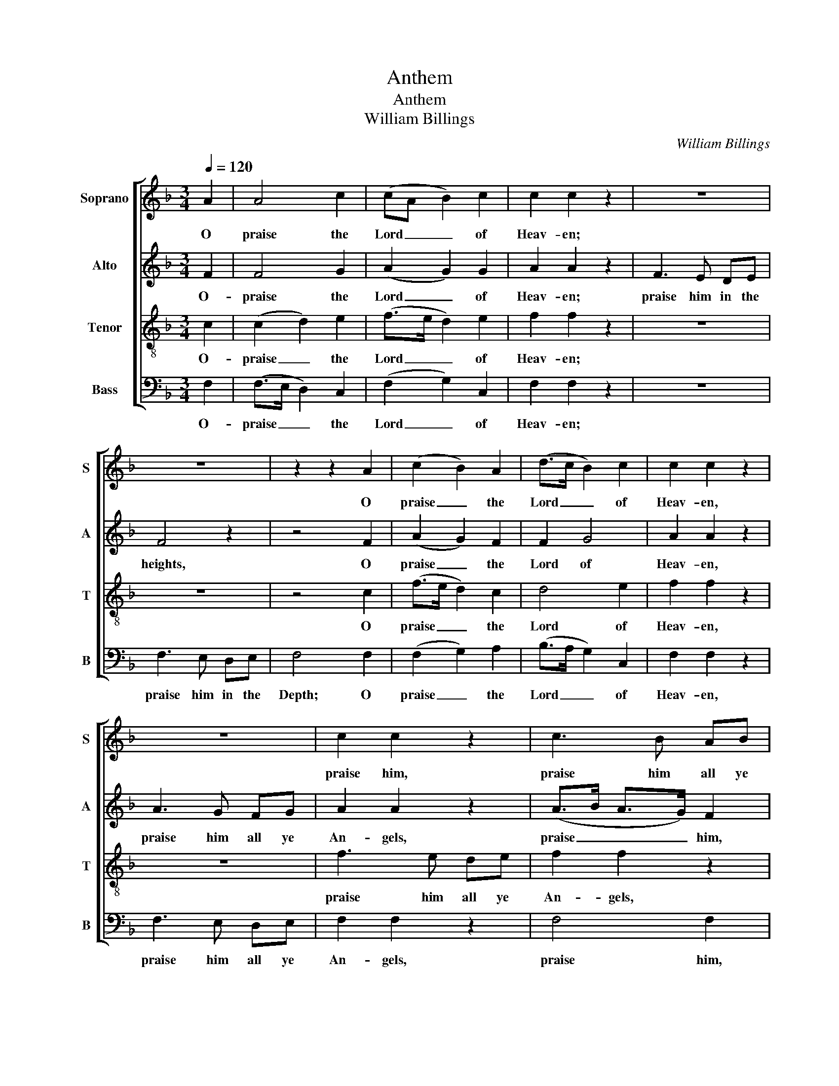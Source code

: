 X:1
T:Anthem
T:Anthem
T:William Billings
C:William Billings
%%score [ 1 2 3 4 ]
L:1/8
Q:1/4=120
M:3/4
K:F
V:1 treble nm="Soprano" snm="S"
V:2 treble nm="Alto" snm="A"
V:3 treble-8 nm="Tenor" snm="T"
V:4 bass nm="Bass" snm="B"
V:1
 A2 | A4 c2 | (cA B2) c2 | c2 c2 z2 | z6 | z6 | z2 z2 A2 | (c2 B2) A2 | (d>c B2) c2 | c2 c2 z2 | %10
w: O|praise the|Lord _ _ of|Heav- en;|||O|praise _ the|Lord _ _ of|Heav- en,|
 z6 | c2 c2 z2 | c3 B AB | c2 c2 z2 | f3 e de | f2 f2 z2 | c4 c2 | c2 c2 z2 | (c2 d2) c2 | c2 c2 :| %20
w: |praise him,|praise him all ye|An- gels,|praise him all ye|An- gels,|praise Je-|ho- vah,|praise _ Je-|ho- vah.|
[M:2/2] z8 | z8 | z4 A2 A2 |[M:3/4] F4 z2 | A4 G2 | G4 z2 | A4 c2 | c6 |[M:2/2] z8 | z8 | z8 | z8 | %32
w: ||Praise the|Lord,|praise the|Lord,|praise the|Lord.|||||
 z8 | z8 | z2 A2 c2 cc | c2 c2 z2 c2 | c2 (fd) (ec) (cA) | (Bd) c2 c4 |[M:2/4] z4 | z4 | z4 | z4 | %42
w: ||and they were cre-|a- ted; ad-|mire, a- * dore, * ad- *|mire, * a- dore.|||||
 z4 |[M:2/2] c4 c2 d2 | c2 e6 | f2 c2 A2 c2 | c6 f2 | (f2 d2 e2 c2 | d2 B2 c4 | c6) c2 | c2 c2 z4 | %51
w: |Change your dire|Hiss- ings|in- to heav'n- ly|Songs, And|praise * * *||* your|Mak- er|
[M:2/4] z4 | (A/B/A/B/ c)c | (c/d/c/B/ A)B | (cc c)c | c2 cc | (dB c)c | (dB B)A | A3 c | %59
w: |fork- * * * * ed,|fork- * * * * ed,|fork- * * ed|Tongues, with your|fork- * * ed,|fork- * * ed|Tongues, and|
 (fc/B/ A)A | B>d c2 | c c/B/ A/B/c/d/ | c c2 c |[M:3/4] c4 A2 | (c2 B2) A2 | B2 c4 | c2 c2 z2 | %67
w: praise * * * your|Mak- * er|with your _ fork- * * *|* * ed|Tongues. O|praise * the|Lord of|Heav- en;|
[M:2/2] z8 | z8 | z8 | (fed)c d2 c2 | z8 | z8 | A2 A2 A2 A2 | A2 c2 B2 B2 | A2 B2 c4 | z8 | %77
w: |||Beast * * and Cat- tle,|||Kings and Princ- es,|Men and An- gels,|praise the Lord,||
 d2 d2 c2 c2 | B2 c2 c4 | z8 | d2 d2 c2 c2 | B2 c2 c4 | z8 | d2 dd (c>B A2) | B2 c2 c4 | %85
w: Male and Fe- male,|Bond and Free,||Land and Wa- ter,|praise the Lord;||old Men and Babes, * *|praise the Lord.|
 z2 FA AABB | BBcc ccAc | c2 cc fcdc | cAFA Bddc | fc (dB) c2 c2 | c3 c c2 c2 | c4 c4 | %92
w: Join Cre- a- tion, Pres- er-|va- tion, and Re- demp- tion join in|one; no Ex- emp- tion, nor Dis-|sen- tion, one In- ven- tion, and In-|ten- tion reigns * through the|Whole, to praise the|Lord, praise|
 fcdf/e/ d2 c2 | c6 z2 |: (A>BA)G (F/E/F/G/) A2 | c3 B A2 c2 | c3 c c2 c2 | (B>cB)A (G/F/G/A/) B2 | %98
w: _ _ _ _ _ _ the|Lord.|Hal- * * le- lu- * * * jah,|Hal- le- lu- jah,,|Hal- le- lu- jah,|Hal- * * le- lu- * * * jah,|
 (A>Bc)c =B2 c2 | AAcc AABB | ccce d2 c2 | c2 c2 fdec | fdec dBcA | dBcA c2 c2 | c2 c2 d2 c2 | %105
w: Hal- * * le- lu- jah,|Hal- le- lu- jah, hal- le- luj- jah,|Hal- le- lu- jah, praise _|_ _ _ _ _ _|||* * * the|
 c6 z2 |] %106
w: Lord.|
V:2
 F2 | F4 G2 | (A2 G2) G2 | A2 A2 z2 | F3 E DE | F4 z2 | z4 F2 | (A2 G2) F2 | F2 G4 | A2 A2 z2 | %10
w: O-|praise the|Lord _ of|Heav- en;|praise him in the|heights,|O|praise _ the|Lord of|Heav- en,|
 A3 G FG | A2 A2 z2 | (A>B A>G) F2 | A3 G FG | A2 A2 z2 | (A>B A>G F2) | A4 G2 | A2 A2 z2 | %18
w: praise him all ye|An- gels,|praise _ _ _ him,|praise him all ye|An- gels,|praise _ _ _ _|praise Je-|ho- vah,|
 (A2 B2) G2 | A2 A2 :|[M:2/2] z8 | z8 | z4 F2 C2 |[M:3/4] D4 z2 | F4 D2 | E4 z2 | F4 G2 | A6 | %28
w: praise _ Je-|ho- vah.|||Praise the|Lord,|praise the|Lord,|praise the|Lord.|
[M:2/2] F3 E (DE/F/G)F | (EC)DE F4 | z8 | z8 | z8 | z8 | z2 F2 A2 AG | A2 A2 z2 A2 | A2 F2 A2 A2 | %37
w: Let- them praise * * * the|Name * of the Lord,|||||and- they were cre-|a- ted; ad-|mire, a- dore, ad-|
 G2 G2 A4 |[M:2/4] z4 | z4 | z4 | z4 | z4 |[M:2/2] A4 A2 G2 | G2 G6 | F2 G2 F2 G2 | A6 (AG) | %47
w: mire, a- dore.-||||||Change your dire|Hiss- ings|in- to heav'n- ly|Songs,- And *|
 (F3 G A3 G | F2 G4 A2 | A6) G2 | A2 G2 G2 F2 |[M:2/4] (GG A)G | (FF F)F | (FF F)G | (AA A)G | %55
w: praise * * *||* your|Mak- er with your-|fork- * * ed,|fork- * * ed,|fork- * * ed,|fork- * * ed|
 A2 AG | (FG A)A | (FG G)E | F3 G | (AG F)F | F2 A2 | AG F/E/F/G/ | F E2 E |[M:3/4] F4 F2 | %64
w: Tongues, with your|fork- * * ed,|fork- * * ed|Tongues, and|praise * * your|Mak- er|with your fork- * * *|* * ed|Tongues. O|
 (A2 G2) F2 | (G2 A2) G2 | A2 A2 z2 |[M:2/2] z8 | z8 | z8 | z8 | F2 E2 D2 C2 | (DC) (DE) F4 | %73
w: praise * the|Lord * of|Heav- en;|||||creep- ing In- sects,|fly- * ing * Fowl,|
 F2 F2 F2 F2 | F2 A2 F2 G2 | (FE/F/) G2 A4 | F2 F2 E2 E2 | z8 | G2 G2 A4 | F2 F2 E2 E2 | z8 | %81
w: Kings and Princ- es,|Men and An- gels,|praise * * the Lord,|Jew and Gen- tile,||Bond and Free,|Earth and Heav- en,||
 G2 G2 A4 | F2 FF (E>D C2) | z8 | G2 G2 A4 | z2 FF FFFF | GGAA GGFG | A2 AA FAGG | AFFF GAGF | %89
w: praise the Lord;|young Men and Maids * *||praise the Lord.|Join Cre- a- tion, Pres- er-|va- tion, and Re- demp- tion join in|one; no Ex- emp- tion, nor Dis-|sen- tion, one In- ven- tion, and In-|
 FA (BG) (AF) E2 | F3 F A2 G2 | A4 AGFE | FGAF G4 | A6 z2 |: (F>GF)E (D/C/D/E/) F2 | %95
w: ten- tion reigns * through * the|Whole, to praise the|Lord, praise _ _ _|_ _ _ _ the|Lord.|Hal- * * le- lu- * * * jah,|
 (A>BA)G (F/E/F/G/) A2 | (G>FE)F G2 G2 | (G>AG)F (E/D/E/F/) G2 | (F>GA)A G2 G2 | FFAG FFGG | %100
w: Hal- * * le- lu- * * * jah,|Hal- * * le- lu- jah,|Hal- * * le- lu- * * * jah,|Hal- * * le- lu- jah,|hal- le- lu- jah, Hal- le- lu- jah,|
 AAGG A2 G2 | A4 F2 A2 | F2 A2 BGAF | BGAF GE F2 | F2 A2 G4 | A6 z2 |] %106
w: Hal le- lu- jah, praise _|_ _ _|||* * the|Lord.|
V:3
 c2 | (c2 d2) e2 | (f>e d2) e2 | f2 f2 z2 | z6 | z6 | z4 c2 | (f>e d2) c2 | d4 e2 | f2 f2 z2 | z6 | %11
w: O-|praise _ the|Lord _ _ of|Heav- en;|||O|praise _ _ the|Lord of|Heav- en,||
 f3 e de | f2 f2 z2 | f2 f2 z2 | c2 c2 z2 | c6 | f4 e2 | f2 f2 z2 | f4 e2 | f2 f2 :|[M:2/2] z8 | %21
w: praise him all ye|An- gels,|praise him,|praise him,|praise,|praise Je-|ho- vah,|praise Je-|ho- vah.||
 z8 | z4 c2 A2 |[M:3/4] B4 z2 | c4 =B2 | c4 z2 | (c2 d2) e2 | f6 |[M:2/2] z8 | z8 | %30
w: |Praise the|Lord,|praise the|Lord,|praise * the|Lord.|||
 c3 (d/e/) f3 e | (dcB)A (GF) (GA) | B4 c2 (de) | (fd)cB A2 B (A/G/) | (FA)cc f2 fe | f2 f2 z2 f2 | %36
w: For he * spake the|Word * * and all * were *|made; he com- *|mand- * ed and they were cre- *|a- * ted, and they were cre-|a- ted; ad-|
 e2 d2 c2 f2 | d2 e2 f4 |[M:2/4] z2 A2 | cc cc | (d/c/) (B/A/) B2 | z4 | z4 |[M:2/2] f4 e2 d2 | %44
w: mire, a- dore, ad-|mire, a- dore.|Ye-|Dra- gons whose con-|ta- * geous * Breath-|||Change your dire|
 e2 c6 | d2 c2 d2 e2 | f6 c2 | (d4 c4 | d4 e4 | f6) e2 | f2 e2 d2 c2 |[M:2/4] d/e/d/e/ fe/d/ | %52
w: Hiss- ings|in- to heav'n- ly|Songs, And|praise *||* your|Mak- er with your-|fork- * * * * * *|
 c/d/c/B/ A/B/A/G/ | F/G/A/B/ cd/e/ | ff fe | f2 fe | d/e/d/e/ f/g/f/e/ | dd d^c | d3 e | (fe d)c | %60
w: ||* * * ed|Tongues, with your|fork- * * * * * * *|* * * ed|Tongues, and|praise * * your|
 d2 c2 | fc dc/B/ | A2 G2 |[M:3/4] F4 c2 | (f>e d2) c2 | (d>e f2) e2 | f2 f2 z2 |[M:2/2] ccdd c4 | %68
w: Mak- er|with your fork- * *|* ed|Tongues. O|praise * * the|Lord * * of|Heav- en;|Fire, _ Hail and Snow,|
 z8 | z8 | (dcB)A B2 A2 | z8 | z8 | c2 d2 c2 c2 | c2 f2 d2 d2 | c2 (de) f4 | d2 d2 c2 c2 | z8 | %78
w: ||Beast * * and Cat- tle,|||Kings and Princ- es,|Men and An- gels,|praise the * Lord,|Jew and Gen- tile,||
 d2 e2 f4 | d2 d2 c2 c2 | z8 | d2 e2 f4 | d2 dd (c>B A2) | z8 | d2 e2 f4 | z2 Ac ccdd | ddff ecfe | %87
w: Bond and Free,|Earth and Heav- en,||praise the Lord;|young Men and Maids * *||praise the Lord.|Join Cre- a- tion, Pres- er-|va- tion, and Re- demp- tion join in|
 f2 fe dcde | fcdc BABc | dc B2 A2 G2 | F3 c f2 e2 | f4 fedc | defc d2 e2 | f6 z2 |: %94
w: one; no Ex- emp- tion, nor Dis-|sen- tion, one In- ven- tion, and In-|ten- tion reigns through the|Whole, to praise the|Lord, praise _ _ _|_ _ _ _ _ the|Lord.|
 (c>dc)B (A/G/A/B/) c2 | (f>gf)e (d/c/d/e/) f2 | (e>fg)f (ed/e/) c2 | (d>ed)c (B/A/B/c/) d2 | %98
w: Hal- * * le- lu- * * * jah,|Hal- * * le- lu- * * * jah,|Hal- * * le- lu- * * jah,|Hal- * * le- lu- * * * jah,|
 (cd/e/f)e d2 c2 | cccc dddd | ffec f2 e2 | f2 e2 d2 c2 | d2 c2 B2 A2 | B2 A2 G2 AF | Acf>e d2 e2 | %105
w: Hal- * * * le- lu- jah,|hal- le- lu- jah, Hal- le- lu- jah,|Hal- le- lu- jah, praise _|_ _ _ _|||* * * * * the|
 f6 z2 |] %106
w: Lord.|
V:4
 F,2 | (F,>E, D,2) C,2 | (F,2 G,2) C,2 | F,2 F,2 z2 | z6 | F,3 E, D,E, | F,4 F,2 | (F,2 G,2) A,2 | %8
w: O-|praise _ _ the|Lord _ of|Heav- en;||praise him in the|Depth; O|praise _ the|
 (B,>A, G,2) C,2 | F,2 F,2 z2 | F,3 E, D,E, | F,2 F,2 z2 | F,4 F,2 | F,3 E, D,E, | F,2 F,2 z2 | %15
w: Lord _ _ of|Heav- en,|praise him all ye|An- gels,|praise him,|praise him all ye|An- gels,|
 F,6 | F,4 C,2 | F,2 F,2 z2 | (F,2 B,2) C2 | F,2 F,2 :|[M:2/2] F,3 E, (F,>G,) A,2 | %21
w: praise,|praise Je-|ho- vah,|praise _ Je-|ho- vah.|Praise- him Sun * and|
 D,3 F, (B,A,/>B,/G,)F, | G,2 C,2 F,2 F,2 |[M:3/4] B,,4 z2 | F,4 G,2 | C,4 z2 | (F,>E, D,2) C,2 | %27
w: Moon and blaz- * * * ing|Com- ets, praise the|Lord,|praise the|Lord,|praise * * the|
 F,6 |[M:2/2] z8 | z8 | z8 | z8 | z8 | z8 | z2 F,2 F,2 F,C, | F,2 F,2 z2 F,2 | A,2 B,2 A,2 F,2 | %37
w: Lord.|||||||and- they were cre-|a- ted; ad-|mire, a- dore, ad-|
 G,2 C,2 F,4 |[M:2/4] z2 F,2 | A,A, A,A, | (B,/A,/) (G,/F,/) G,2 | F,G,/A,/ B, (A,/G,/) | %42
w: mire, a- dore.|Ye-|Dra- gons whose con-|ta- * geous * Breath|Peo- ple the dark A- *|
 A,D, D,2 |[M:2/2] F,4 A,2 B,2 | C2 C,6 | F,2 E,2 D,2 C,2 | F,6 F,2 | (B,4 A,4 | B,2 G,2 C2 A,2 | %49
w: bodes of Death,|Change- your dire|Hiss- ings|in- to heav'n- ly|Songs, And|praise *||
 F,6) C,2 | F,2 C2 B,2 A,2 |[M:2/4] (G,G, F,)C, | (F,F, F,) (F,/G,/) | (A,/B,/A,/G,/ A,)G, | %54
w: * your|Mak- er with _|fork- * * ed,|fork- * * ed, *|fork- * * * * ed,|
 (F,F, F,)C, | F,2 F, (G,/A,/) | (B,G, F,)F, | (B,G, G,)A, | D,3 C, | (D,E, F,)F, | B,2 A,2 | %61
w: fork- * * ed|Tongues, with your *|fork- * * ed,|fork- * * ed|Tongues, and|praise * * your|Mak- er|
 F,E, F,/G,/A,/B,/ | C C,2 C, |[M:3/4] F,4 F,2 | (F,2 G,2) A,2 | (G,2 F,2) C,2 | F,2 F,2 z2 | %67
w: with your fork- * * *|* * ed|Tongues. O|praise * the|Lord * of|Heav- en;|
[M:2/2] F,F,B,B, A,4 | (F,G,/A,/B,)A, (B,2 A,2 | B,G,E,C, F,2) z2 | z8 | F,2 C,2 D,2 F,2 | %72
w: Fire, _ Hail and Snow,|Wind * * * and Storms, *|||creep- ing In- sects,|
 (B,A,) G,2 F,4 | F,2 D,2 F,2 F,2 | F,2 F,2 B,2 G,2 | A,2 G,2 F,4 | z8 | B,2 B,2 A,2 A,2 | %78
w: fly- * ing Fowl,|Kings and Princ- es,|Men and An- gels,|praise the Lord,||Male and Fe- male,|
 G,2 C,2 F,4 | z8 | B,2 B,2 A,2 A,2 | G,2 C,2 F,4 | z8 | B,2 B,B, (A,>G, F,2) | G,2 C,2 F,4 | %85
w: Bond and Free,||Land and Wa- ter,|praise the Lord;||old Men and Babes, * *|praise the Lord.|
 z2 F,F, F,F,B,B, | G,G,F,F, C,C,D,C, | F,2 F,F, B,A,B,C | F,F,B,A, G,F,G,A, | B,A, G,2 F,2 C,2 | %90
w: Join Cre- a- tion, Pres- er-|va- tion, and Re- demp- tion join in|one; no Ex- emp- tion, nor Dis-|sen- tion, one In- ven- tion, and In-|ten- tion reigns through the|
 F,3 F, F,2 C,2 | F,4 F,4- | F,4 B,2 C2 | F,6 z2 |: [F,,F,]8 | [F,,F,]8 | C,8 | [G,,G,]8 | %98
w: Whole, to praise the|Lord, praise|_ _ the|Lord.|Hal-|le-|lu-|jah,|
 (A,>G,F,)F, G,2 C,2 | F,F,F,E, D,D,G,G, | F,F,C,C, D,2 E,C, | F,2 A,2 B,2 A,2 | B,2 A,2 G,2 F,2 | %103
w: Hal- * * le- lu- jah,|hal- le- lu- jah, Hal- le- lu- jah,|Hal- le- lu- jah, praise _ _|_ _ _ _||
 G,2 F,2 C,2 F,A, | CA,F,G,/A,/ B,2 C2 | F,6 z2 |] %106
w: |* * * * * * the|_|

